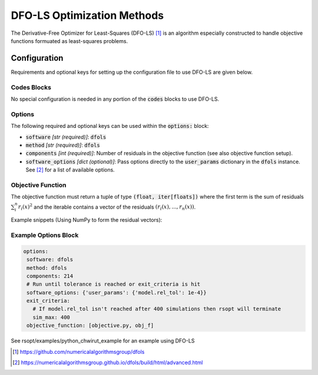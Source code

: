 .. _dfols_ref:

DFO-LS Optimization Methods
===========================

The Derivative-Free Optimizer for Least-Squares (DFO-LS) [1]_ is an algorithm especially constructed to handle
objective functions formuated as least-squares problems.

Configuration
-------------
Requirements and optional keys for setting up the configuration file to use DFO-LS are given below.

Codes Blocks
^^^^^^^^^^^
No special configuration is needed in any portion of the :code:`codes` blocks to use DFO-LS.

Options
^^^^^^^
The following required and optional keys can be used within the :code:`options:` block:

* :code:`software` *[str (required)]*: :code:`dfols`
* :code:`method` *[str (required)]*: :code:`dfols`
* :code:`components` *[int (required)]*: Number of residuals in the objective function (see also objective function setup).
* :code:`software_options` *[dict (optional)]*: Pass options directly to the :code:`user_params` dictionary in the :code:`dfols` instance. See [2]_ for a list of available options.

Objective Function
^^^^^^^^^^^^^^^^^^
The objective function must return a tuple of type :code:`(float, iter[floats])` where the first term is the sum of
residuals :math:`\sum_i^n{r_i(x)^2}` and the iterable contains a vector of the residuals :math:`(r_i(x), ..., r_n(x))`.

Example snippets (Using NumPy to form the residual vectors):

.. code-block:: python
 :linenos:

    import numpy as np
    # As passed to options.objective_function:
    def obj_f(J):
        # Objective function is always passed
        # to the rsopt job dictionary `J`

        # ... Code to calculate `residuals`

        r = np.array(residuals)
        r_sum = np.sum(r**2)

        return r_sum, r

    # Example if using code block type `python`
    # without options.objective_function:
    def my_function(x, y):
        # Assuming user defined `parameters` (x, y)
        # in the configuration file

        x0, y0 = 5, 5

        r = np.array([x - x0, y - y0])
        r_sum = np.sum(r**2)

        return r_sum, r



Example Options Block
^^^^^^^^^^^^^^^^^^^^^


.. code-block:: yaml

 options:
  software: dfols
  method: dfols
  components: 214
  # Run until tolerance is reached or exit_criteria is hit
  software_options: {'user_params': {'model.rel_tol': 1e-4}}
  exit_criteria:
    # If model.rel_tol isn't reached after 400 simulations then rsopt will terminate
    sim_max: 400
  objective_function: [objective.py, obj_f]


See rsopt/examples/python_chwirut_example for an example using DFO-LS

.. [1] https://github.com/numericalalgorithmsgroup/dfols
.. [2] https://numericalalgorithmsgroup.github.io/dfols/build/html/advanced.html